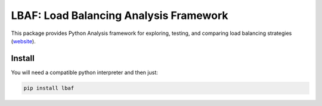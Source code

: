 LBAF: Load Balancing Analysis Framework
=======================================

This package provides Python Analysis framework for exploring, testing, and comparing load balancing strategies (website_).

.. _website: https://github.com/DARMA-tasking/LB-analysis-framework


Install
-------

You will need a compatible python interpreter and then just:

.. code-block:: bash

  pip install lbaf

